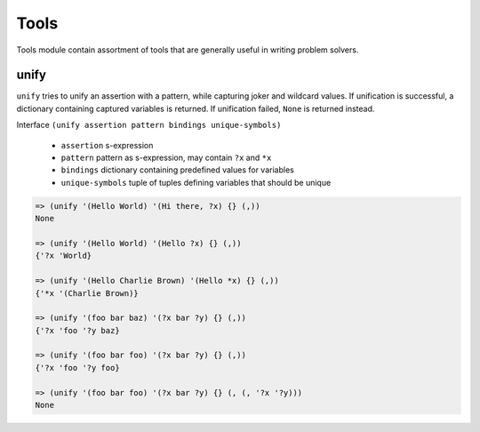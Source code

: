 Tools
=====

Tools module contain assortment of tools that are generally useful in writing
problem solvers.

unify
-----

``unify`` tries to unify an assertion with a pattern, while capturing joker and
wildcard values. If unification is successful, a dictionary containing captured
variables is returned. If unification failed, ``None`` is returned instead.

Interface ``(unify assertion pattern bindings unique-symbols)``

   * ``assertion`` s-expression

   * ``pattern`` pattern as s-expression, may contain ``?x`` and ``*x``

   * ``bindings`` dictionary containing predefined values for variables

   * ``unique-symbols`` tuple of tuples defining variables that should be unique

.. code:: hy

   => (unify '(Hello World) '(Hi there, ?x) {} (,))
   None

   => (unify '(Hello World) '(Hello ?x) {} (,))
   {'?x 'World}

   => (unify '(Hello Charlie Brown) '(Hello *x) {} (,))
   {'*x '(Charlie Brown)}

   => (unify '(foo bar baz) '(?x bar ?y) {} (,))
   {'?x 'foo '?y baz}

   => (unify '(foo bar foo) '(?x bar ?y) {} (,))
   {'?x 'foo '?y foo}

   => (unify '(foo bar foo) '(?x bar ?y) {} (, (, '?x '?y)))
   None
